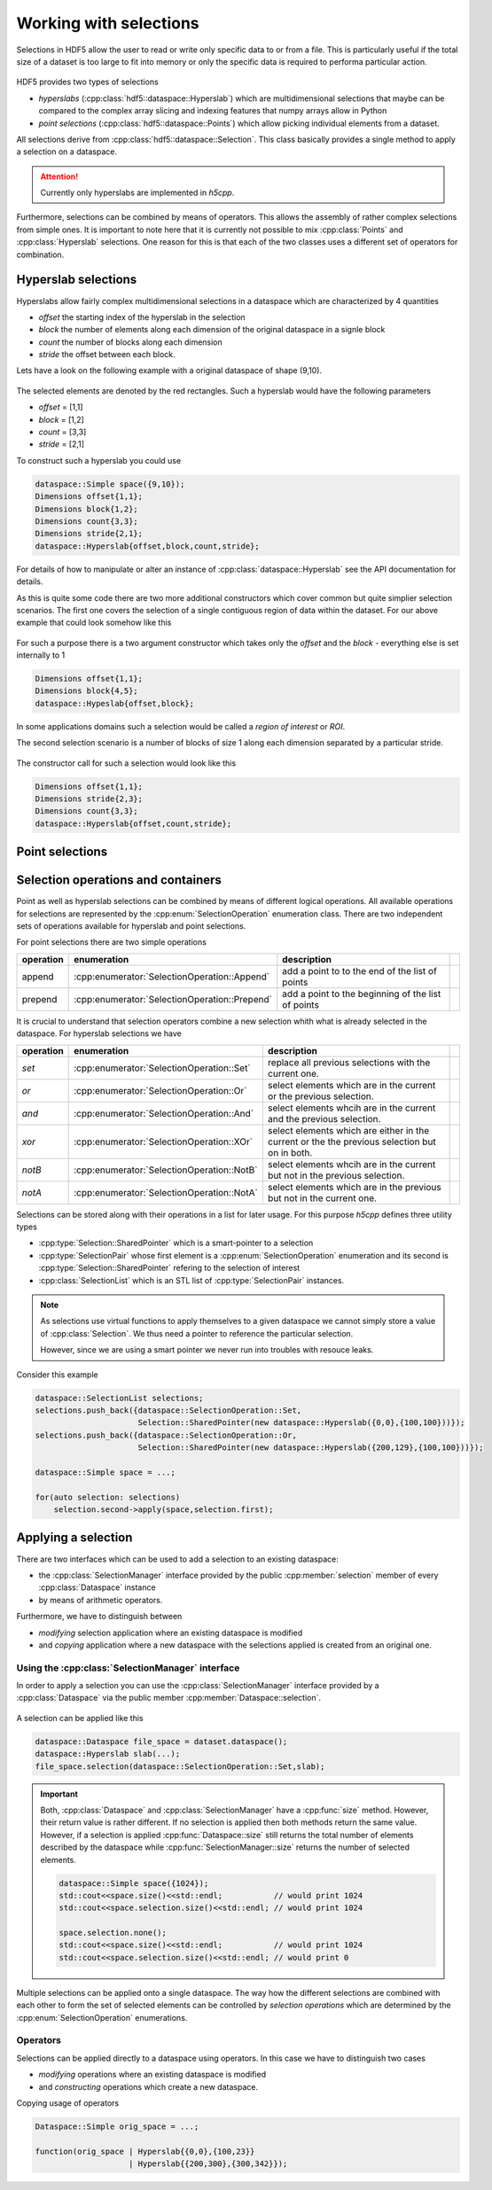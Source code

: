 =======================
Working with selections
=======================

Selections in HDF5 allow the user to read or write only specific data to or 
from a file. This is particularly useful if the total size of a dataset 
is too large to fit into memory or only the specific data is required 
to performa particular action. 


.. figure:: ../images/hdf5_selections.svg
   :align: center
   :width: 60%
   
HDF5 provides two types of selections 

* *hyperslabs* (:cpp:class:`hdf5::dataspace::Hyperslab`) which are 
  multidimensional selections that maybe can be compared to the complex array 
  slicing and indexing features that numpy arrays allow in Python 
* *point selections* (:cpp:class:`hdf5::dataspace::Points`) which allow picking 
  individual elements from a dataset. 
  
All selections derive from :cpp:class:`hdf5::dataspace::Selection`. This 
class basically provides a single method to apply a selection on a dataspace. 

  
.. attention::

    Currently only hyperslabs are implemented in *h5cpp*.
    
Furthermore, selections can be combined by means of operators. This allows 
the assembly of rather complex selections from simple ones. It is important to
note here that it is currently not possible to mix :cpp:class:`Points` and 
:cpp:class:`Hyperslab` selections. One reason for this is that each of the 
two classes uses a different set of operators for combination. 

Hyperslab selections
====================

Hyperslabs allow fairly complex multidimensional selections in a dataspace 
which are characterized by 4 quantities 

* *offset* the starting index of the hyperslab in the selection
* *block* the number of elements along each dimension of the original dataspace 
  in a signle block
* *count* the number of blocks along each dimension
* *stride* the offset between each block. 

Lets have a look on the following example with a original dataspace of shape
(9,10). 

.. figure:: ../images/hyperslab_1.svg
   :align: center
   :width: 65% 
   
The selected elements are denoted by the red rectangles. Such a hyperslab would 
have the following parameters

* *offset* = [1,1]
* *block* = [1,2]
* *count* = [3,3]
* *stride* = [2,1]

To construct such a hyperslab you could use 

.. code-block:: cpp 

    dataspace::Simple space({9,10});
    Dimensions offset{1,1};
    Dimensions block{1,2};
    Dimensions count{3,3};
    Dimensions stride{2,1};
    dataspace::Hyperslab{offset,block,count,stride};
    
For details of how to manipulate or alter an instance of 
:cpp:class:`dataspace::Hyperslab` see the API documentation for details. 

As this is quite some code there are two more additional constructors 
which cover common but quite simplier selection scenarios. 
The first one covers the selection of a single contiguous region of data 
within the dataset. For our above example that could look somehow like this 

.. figure:: ../images/hyperslab_2.svg
   :align: center
   :width: 65%
   
For such a purpose there is a two argument constructor which takes only 
the *offset* and the *block* - everything else is set internally to 1

.. code-block:: cpp

    Dimensions offset{1,1};
    Dimensions block{4,5};
    dataspace::Hypeslab{offset,block};
    
In some applications domains such a selection would be called a 
*region of interest* or *ROI*. 
    
The second selection scenario is a number of blocks of size 1 along each 
dimension separated by a particular stride. 

.. figure:: ../images/hyperslab_3.svg
   :align: center
   :width: 65%
   
The constructor call for such a selection would look like this

.. code-block:: cpp

    Dimensions offset{1,1};
    Dimensions stride{2,3};
    Dimensions count{3,3};
    dataspace::Hyperslab{offset,count,stride};
    

Point selections
================

.. todo:: write this section


Selection operations and containers
===================================

Point as well as hyperslab selections can be combined by means of different 
logical operations. All available operations for selections are represented 
by the :cpp:enum:`SelectionOperation` enumeration class. 
There are two independent sets of operations available for hyperslab and point
selections. 

For point selections there are two simple operations

+-----------+-----------------------------------------------+--------------------+-+
| operation | enumeration                                   | description        | |
+===========+===============================================+====================+=+
| append    | :cpp:enumerator:`SelectionOperation::Append`  | add a point to     | |
|           |                                               | to the end of the  | |
|           |                                               | list of points     | |
+-----------+-----------------------------------------------+--------------------+-+
| prepend   | :cpp:enumerator:`SelectionOperation::Prepend` | add a point to the | |
|           |                                               | beginning of the   | |
|           |                                               | list of points     | |
+-----------+-----------------------------------------------+--------------------+-+

It is crucial to understand that selection operators combine a new 
selection whith what is already selected in the dataspace. 
For hyperslab selections we have 

+-----------+--------------------------------------------+-----------------------+-+
| operation | enumeration                                | description           | |
+===========+============================================+=======================+=+
| *set*     | :cpp:enumerator:`SelectionOperation::Set`  | replace all previous  | |
|           |                                            | selections with the   | |
|           |                                            | current one.          | |
+-----------+--------------------------------------------+-----------------------+-+
| *or*      | :cpp:enumerator:`SelectionOperation::Or`   | select elements       | |
|           |                                            | which are in the      | |
|           |                                            | current or the        | |
|           |                                            | previous selection.   | |
+-----------+--------------------------------------------+-----------------------+-+
| *and*     | :cpp:enumerator:`SelectionOperation::And`  | select elements whcih | |
|           |                                            | are in the current    | |
|           |                                            | and the previous      | |
|           |                                            | selection.            | |
+-----------+--------------------------------------------+-----------------------+-+
| *xor*     | :cpp:enumerator:`SelectionOperation::XOr`  | select elements which | |
|           |                                            | are either in the     | |
|           |                                            | current or the        | |
|           |                                            | the previous          | |
|           |                                            | selection but on in   | |
|           |                                            | both.                 | |
+-----------+--------------------------------------------+-----------------------+-+
| *notB*    | :cpp:enumerator:`SelectionOperation::NotB` | select elements whcih | |
|           |                                            | are in the current    | |
|           |                                            | but not in the        | |
|           |                                            | previous selection.   | |
+-----------+--------------------------------------------+-----------------------+-+
| *notA*    | :cpp:enumerator:`SelectionOperation::NotA` | select elements which | |
|           |                                            | are in the previous   | |
|           |                                            | but not in the        | |
|           |                                            | current one.          | |
+-----------+--------------------------------------------+-----------------------+-+

.. todo::

   Add here some images showing how these operators work.

Selections can be stored along with their operations in a list for later usage. 
For this purpose *h5cpp* defines three utility types 

* :cpp:type:`Selection::SharedPointer` which is a smart-pointer to a 
  selection
* :cpp:type:`SelectionPair` whose first element is a
  :cpp:enum:`SelectionOperation` enumeration and its second is 
  :cpp:type:`Selection::SharedPointer` refering to the selection of 
  interest
* :cpp:class:`SelectionList` which is an STL list of 
  :cpp:type:`SelectionPair` instances. 
  
.. note::

    As selections use virtual functions to apply themselves to a given 
    dataspace we cannot simply store a value of :cpp:class:`Selection`. 
    We thus need a pointer to reference the particular selection.
    
    However, since we are using a smart pointer we never run into 
    troubles with resouce leaks. 
    
Consider this example 

.. code-block:: cpp

    dataspace::SelectionList selections;
    selections.push_back({dataspace::SelectionOperation::Set,
                          Selection::SharedPointer(new dataspace::Hyperslab({0,0},{100,100}))});
    selections.push_back({dataspace::SelectionOperation::Or,
                          Selection::SharedPointer(new dataspace::Hyperslab({200,129},{100,100}))});
                          
    dataspace::Simple space = ...;
    
    for(auto selection: selections)
        selection.second->apply(space,selection.first);
    
     
    
    
Applying a selection
====================

There are two interfaces which can be used to add a selection to an existing 
dataspace:

* the :cpp:class:`SelectionManager` interface provided by the public 
  :cpp:member:`selection` member of every :cpp:class:`Dataspace` instance
* by means of arithmetic operators. 

Furthermore, we have to distinguish between 

* *modifying* selection application where an existing dataspace is 
  modified 
* and *copying* application where a new dataspace with the selections 
  applied is created from an original one. 


Using the :cpp:class:`SelectionManager` interface
-------------------------------------------------

In order to apply a selection you can use the :cpp:class:`SelectionManager`
interface provided by a :cpp:class:`Dataspace` via the public member 
:cpp:member:`Dataspace::selection`.

.. figure:: ../images/hdf5_selection_manager.svg
   :align: center
   :width: 75%
   
A selection can be applied like this 

.. code-block:: cpp

   dataspace::Dataspace file_space = dataset.dataspace();
   dataspace::Hyperslab slab(...);
   file_space.selection(dataspace::SelectionOperation::Set,slab);
   
.. important::

   Both, :cpp:class:`Dataspace` and :cpp:class:`SelectionManager` have a 
   :cpp:func:`size` method. However, their return value is rather different. 
   If no selection is applied then both methods return the same value. 
   However, if a selection is applied :cpp:func:`Dataspace::size` still returns
   the total number of elements described by the dataspace while 
   :cpp:func:`SelectionManager::size` returns the number of selected elements. 
   
   .. code-block:: cpp
   
      dataspace::Simple space({1024});
      std::cout<<space.size()<<std::endl;           // would print 1024
      std::cout<<space.selection.size()<<std::endl; // would print 1024
      
      space.selection.none();
      std::cout<<space.size()<<std::endl;           // would print 1024
      std::cout<<space.selection.size()<<std::endl; // would print 0
      
Multiple selections can be applied onto a single dataspace. The way how 
the different selections are combined with each other to form the set of 
selected elements can be controlled by *selection operations* which 
are determined by the :cpp:enum:`SelectionOperation` enumerations.  

Operators
---------

Selections can be applied directly to a dataspace using operators. In this 
case we have to distinguish two cases 

* *modifying* operations where an existing dataspace is modified 
* and *constructing* operations which create a new dataspace. 


Copying usage of operators 

.. code-block:: cpp

    Dataspace::Simple orig_space = ...;
    
    function(orig_space | Hyperslab{{0,0},{100,23}} 
                        | Hyperslab{{200,300},{300,342}});
                        
      






